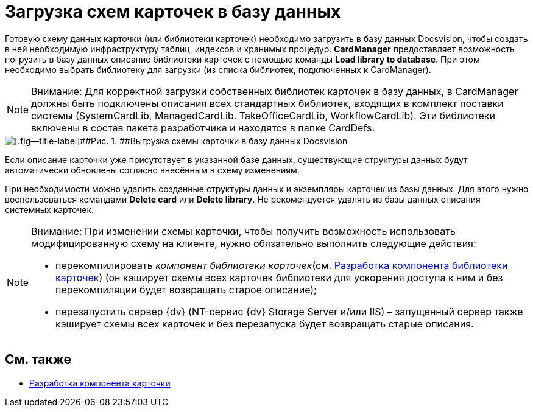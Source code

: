 = Загрузка схем карточек в базу данных

Готовую схему данных карточки (или библиотеки карточек) необходимо загрузить в базу данных Docsvision, чтобы создать в ней необходимую инфраструктуру таблиц, индексов и хранимых процедур. *CardManager* предоставляет возможность погрузить в базу данных описание библиотеки карточек с помощью команды *Load library to database*. При этом необходимо выбрать библиотеку для загрузки (из списка библиотек, подключенных к CardManager).

[NOTE]
====
[.note__title]#Внимание:# Для корректной загрузки собственных библиотек карточек в базу данных, в CardManager должны быть подключены описания всех стандартных библиотек, входящих в комплект поставки системы (SystemCardLib, ManagedCardLib. TakeOfficeCardLib, WorkflowCardLib). Эти библиотеки включены в состав пакета разработчика и находятся в папке CardDefs.
====

image::dev_card_20.png[[.fig--title-label]##Рис. 1. ##Выгрузка схемы карточки в базу данных Docsvision]

Если описание карточки уже присутствует в указанной базе данных, существующие структуры данных будут автоматически обновлены согласно внесённым в схему изменениям.

При необходимости можно удалить созданные структуры данных и экземпляры карточек из базы данных. Для этого нужно воспользоваться командами *Delete card* или *Delete library*. Не рекомендуется удалять из базы данных описания системных карточек.

[NOTE]
====
[.note__title]#Внимание:# При изменении схемы карточки, чтобы получить возможность использовать модифицированную схему на клиенте, нужно обязательно выполнить следующие действия:

* перекомпилировать _компонент библиотеки карточек_(см. xref:CardsDevCompLibary.adoc[Разработка компонента библиотеки карточек]) (он кэширует схемы всех карточек библиотеки для ускорения доступа к ним и без перекомпиляции будет возвращать старое описание);
* перезапустить сервер {dv} (NT-сервис {dv} Storage Server и/или IIS) – запущенный сервер также кэширует схемы всех карточек и без перезапуска будет возвращать старые описания.
====

== См. также

* xref:CardsDevComp.adoc[Разработка компонента карточки]
